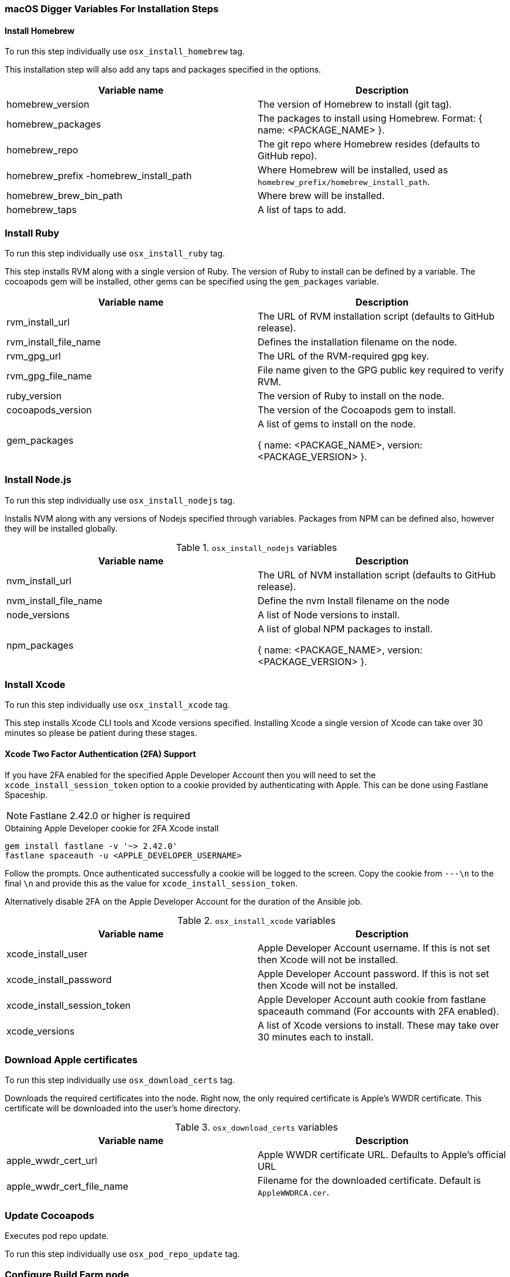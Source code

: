 [[macos-variables]]
=== macOS Digger Variables For Installation Steps

==== Install Homebrew

To run this step individually use `osx_install_homebrew` tag.

This installation step will also add any taps and packages specified in the options.


|===
| Variable name | Description

|homebrew_version
|The version of Homebrew to install (git tag).
|homebrew_packages
|The packages to install using Homebrew. Format: { name: <PACKAGE_NAME> }.
|homebrew_repo
|The git repo where Homebrew resides (defaults to GitHub repo).
|homebrew_prefix -homebrew_install_path
|Where Homebrew will be installed, used as
`homebrew_prefix/homebrew_install_path`.
|homebrew_brew_bin_path
|Where brew will be installed.
|homebrew_taps
|A list of taps to add.
|===

=== Install Ruby

To run this step individually use `osx_install_ruby` tag.

This step installs RVM along with a single version of Ruby. The version of Ruby to
install can be defined by a variable. The cocoapods gem will be installed,
other gems can be specified using the `gem_packages` variable.

|===
| Variable name | Description

|rvm_install_url
|The URL of RVM installation script (defaults to GitHub release).

|rvm_install_file_name
|Defines the installation filename on the node.

|rvm_gpg_url
|The URL of the RVM-required gpg key.

|rvm_gpg_file_name
|File name given to the GPG public key required to verify RVM.

|ruby_version
|The version of Ruby to install on the node.

|cocoapods_version
|The version of the Cocoapods gem to install.

|gem_packages
|A list of gems to install on the node. 

{ name: <PACKAGE_NAME>, version: <PACKAGE_VERSION> }.
|===

=== Install Node.js

To run this step individually use `osx_install_nodejs` tag.

Installs NVM along with any versions of Nodejs specified through variables.
Packages from NPM can be defined also, however they will be installed globally.


.`osx_install_nodejs` variables
|===
| Variable name | Description

|nvm_install_url
|The URL of NVM installation script (defaults to GitHub release).
|nvm_install_file_name
|Define the nvm Install filename on the node
|node_versions
|A list of Node versions to install.
|npm_packages
|A list of global NPM packages to install.

{ name: <PACKAGE_NAME>, version: <PACKAGE_VERSION> }.
|===

=== Install Xcode

To run this step individually use `osx_install_xcode` tag.

This step installs Xcode CLI tools and Xcode versions specified. Installing Xcode a
single version of Xcode can take over 30 minutes so please be patient during
these stages.

==== Xcode Two Factor Authentication (2FA) Support
If you have 2FA enabled for the specified Apple Developer Account then
you will need to set the `xcode_install_session_token` option to a cookie
provided by authenticating with Apple. This can be done using Fastlane
Spaceship.


NOTE: Fastlane 2.42.0 or higher is required

.Obtaining Apple Developer cookie for 2FA Xcode install
----
gem install fastlane -v '~> 2.42.0'
fastlane spaceauth -u <APPLE_DEVELOPER_USERNAME>
----

Follow the prompts. Once authenticated successfully a cookie will be logged to
the screen. Copy the cookie from `---\n` to the final `\n` and provide this as
the value for `xcode_install_session_token`.

Alternatively disable 2FA on the Apple Developer Account for the duration of
the Ansible job.

.`osx_install_xcode` variables
|===
| Variable name | Description

|xcode_install_user
|Apple Developer Account username. If this is not set then Xcode will not be
installed.
|xcode_install_password
|Apple Developer Account password. If this is not set then Xcode will not be
installed.
|xcode_install_session_token
|Apple Developer Account auth cookie from fastlane spaceauth command (For
accounts with 2FA enabled).
|xcode_versions
|A list of Xcode versions to install. These may take over 30 minutes each to
install.
|===

=== Download Apple certificates

To run this step individually use `osx_download_certs` tag.

Downloads the required certificates into the node. Right now, the only
required certificate is Apple's WWDR certificate. This certificate will be
downloaded into the user's home directory.


.`osx_download_certs` variables
|===
| Variable name | Description

|apple_wwdr_cert_url
|Apple WWDR certificate URL. Defaults to Apple's official URL
|apple_wwdr_cert_file_name
|Filename for the downloaded certificate. Default is `AppleWWDRCA.cer`.
|===

=== Update Cocoapods

Executes pod repo update.

To run this step individually use `osx_pod_repo_update` tag.

=== Configure Build Farm node
To run this step individually use `osx_configure_buildfarm` tag.


This step creates a credential set in the Build Farm for the macOS nodes using the
provided keys. Add each machine as a node in the Build Farm, connecting through
SSH.

You will need to create a key pair using a tool such as ssh-keygen to allow the
Jenkins instance to connect with the macOS nodes. Below are the steps involved
in creating a key pair.

.Generating a key pair
----
# Run ssh-keygen. -b is the number of bits (2048 by default), -C is an optional
comment.
ssh-keygen -t rsa -b 4096 -C "Digger-Jenkins-MacOS-Credentials"

# You'll be prompted to select a location for the key pair along with a name.
> Enter file in which to save the key:
> ~/.ssh/digger_macos_rsa

# You'll be asked to select a passphrase.
> Enter passphrase (empty for no passphrase):
> mySecurePassword

# Your key pair will then be available under the specified directory with the
# specified name.
> ls ~/.ssh/
digger_macos_rsa
digger_macos_rsa.pub
----

.`osx_configure_buildfarm` variables
|===
| Variable name | Description

|credential_private_key
|Private key stored in Jenkins and used to SSH into the macOS node. If this is not set then a key pair will be generated.
|credential_public_key
|Public key of the pair. If this is not set then a key pair will be generated.
|credential_passphrase
|Passphrase of the private key. This is stored in Jenkins and used to SSH into the macOS node. If this is not set the private key will not be password protected.
|buildfarm_node_port
|The port used to connect to the macOS node. Default is `22`.
|buildfarm_node_root_dir
|Path to Jenkins root folder. Default is `/Users/jenkins`. 
|buildfarm_credential_id
|Identifier for the Jenkins credential object. Default is
`macOS_buildfarm_cred`.
|buildfarm_credential_description
|Description of the Jenkins credential object.
|buildfarm_node_name
|Name of the slave/node in Jenkins. Default is `macOS (<node_host_address>)`.
|buildfarm_node_labels
|List of labels assigned to the macOS node. Default is `ios`. 
|buildfarm_user_id
|Jenkins user ID. Default is `admin`.
|buildfarm_node_executors
|Number of executors (Jenkins configuration) on the macOS node. Default is
`1`. There is currently no build isolation with the macOS node meaning there is
no guaranteed support for concurrent builds. This value should not be changed
unless you are certain all apps will be built with the same signature
credentials.
|buildfarm_node_description
|Description of the macOS node in Jenkins.
|buildfarm_node_mode <MODE>
|How the macOS node should be utilised. The following options are available:
|<MODE> = NORMAL
|Use this node as much as possible
|<MODE> = EXCLUSIVE
|Only build jobs with labels matching this node will use this node.

|===

.Other variables
|===
| Variable name | Description

|remote_tmp_dir
|A directory where downloaded scripts and other miscellaneous files can be
stored for the duration of the job.
|project_name
|Name of the Jenkins project in OpenShift. Defaults to `jenkins`.
|===